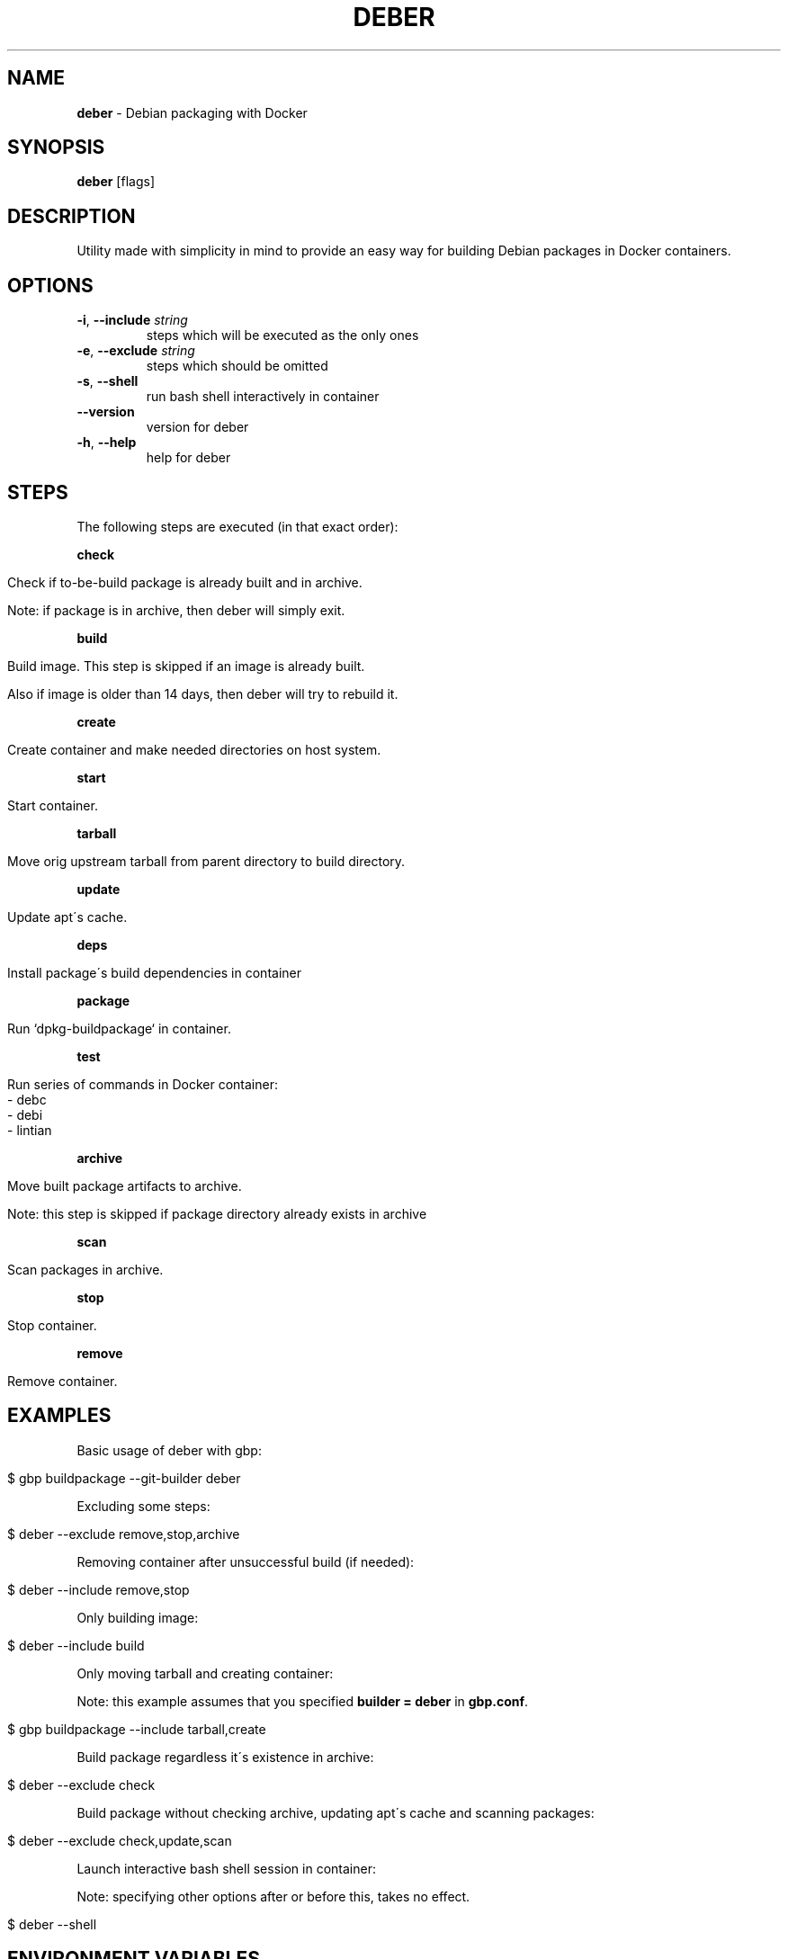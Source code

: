 .\" generated with Ronn/v0.7.3
.\" http://github.com/rtomayko/ronn/tree/0.7.3
.
.TH "DEBER" "1" "April 2019" "" ""
.
.SH "NAME"
\fBdeber\fR \- Debian packaging with Docker
.
.SH "SYNOPSIS"
\fBdeber\fR [flags]
.
.SH "DESCRIPTION"
Utility made with simplicity in mind to provide an easy way for building Debian packages in Docker containers\.
.
.SH "OPTIONS"
.
.TP
\fB\-i\fR, \fB\-\-include\fR \fIstring\fR
steps which will be executed as the only ones
.
.TP
\fB\-e\fR, \fB\-\-exclude\fR \fIstring\fR
steps which should be omitted
.
.TP
\fB\-s\fR, \fB\-\-shell\fR
run bash shell interactively in container
.
.TP
\fB\-\-version\fR
version for deber
.
.TP
\fB\-h\fR, \fB\-\-help\fR
help for deber
.
.SH "STEPS"
The following steps are executed (in that exact order):
.
.P
\fBcheck\fR
.
.IP "" 4
.
.nf

Check if to\-be\-build package is already built and in archive\.

Note: if package is in archive, then deber will simply exit\.
.
.fi
.
.IP "" 0
.
.P
\fBbuild\fR
.
.IP "" 4
.
.nf

Build image\. This step is skipped if an image is already built\.

Also if image is older than 14 days, then deber will try to rebuild it\.
.
.fi
.
.IP "" 0
.
.P
\fBcreate\fR
.
.IP "" 4
.
.nf

Create container and make needed directories on host system\.
.
.fi
.
.IP "" 0
.
.P
\fBstart\fR
.
.IP "" 4
.
.nf

Start container\.
.
.fi
.
.IP "" 0
.
.P
\fBtarball\fR
.
.IP "" 4
.
.nf

Move orig upstream tarball from parent directory to build directory\.
.
.fi
.
.IP "" 0
.
.P
\fBupdate\fR
.
.IP "" 4
.
.nf

Update apt\'s cache\.
.
.fi
.
.IP "" 0
.
.P
\fBdeps\fR
.
.IP "" 4
.
.nf

Install package\'s build dependencies in container
.
.fi
.
.IP "" 0
.
.P
\fBpackage\fR
.
.IP "" 4
.
.nf

Run `dpkg\-buildpackage` in container\.
.
.fi
.
.IP "" 0
.
.P
\fBtest\fR
.
.IP "" 4
.
.nf

Run series of commands in Docker container:
   \- debc
   \- debi
   \- lintian
.
.fi
.
.IP "" 0
.
.P
\fBarchive\fR
.
.IP "" 4
.
.nf

Move built package artifacts to archive\.

Note: this step is skipped if package directory already exists in archive
.
.fi
.
.IP "" 0
.
.P
\fBscan\fR
.
.IP "" 4
.
.nf

Scan packages in archive\.
.
.fi
.
.IP "" 0
.
.P
\fBstop\fR
.
.IP "" 4
.
.nf

Stop container\.
.
.fi
.
.IP "" 0
.
.P
\fBremove\fR
.
.IP "" 4
.
.nf

Remove container\.
.
.fi
.
.IP "" 0
.
.SH "EXAMPLES"
Basic usage of deber with gbp:
.
.IP "" 4
.
.nf

$ gbp buildpackage \-\-git\-builder deber
.
.fi
.
.IP "" 0
.
.P
Excluding some steps:
.
.IP "" 4
.
.nf

$ deber \-\-exclude remove,stop,archive
.
.fi
.
.IP "" 0
.
.P
Removing container after unsuccessful build (if needed):
.
.IP "" 4
.
.nf

$ deber \-\-include remove,stop
.
.fi
.
.IP "" 0
.
.P
Only building image:
.
.IP "" 4
.
.nf

$ deber \-\-include build
.
.fi
.
.IP "" 0
.
.P
Only moving tarball and creating container:
.
.P
Note: this example assumes that you specified \fBbuilder = deber\fR in \fBgbp\.conf\fR\.
.
.IP "" 4
.
.nf

$ gbp buildpackage \-\-include tarball,create
.
.fi
.
.IP "" 0
.
.P
Build package regardless it\'s existence in archive:
.
.IP "" 4
.
.nf

$ deber \-\-exclude check
.
.fi
.
.IP "" 0
.
.P
Build package without checking archive, updating apt\'s cache and scanning packages:
.
.IP "" 4
.
.nf

$ deber \-\-exclude check,update,scan
.
.fi
.
.IP "" 0
.
.P
Launch interactive bash shell session in container:
.
.P
Note: specifying other options after or before this, takes no effect\.
.
.IP "" 4
.
.nf

$ deber \-\-shell
.
.fi
.
.IP "" 0
.
.SH "ENVIRONMENT VARIABLES"
\fBDEBER_ARCHIVE\fR
.
.IP "" 4
.
.nf

Directory where deber will put built packages\.
.
.fi
.
.IP "" 0
.
.P
\fBDEBER_DPKG_BUILDPACKAGE_FLAGS\fR
.
.IP "" 4
.
.nf

Space separated flags to be passed to dpkg\-buildpackage in container\.
.
.fi
.
.IP "" 0
.
.P
\fBDEBER_LINTIAN_FLAGS\fR
.
.IP "" 4
.
.nf

Space separated flags to be passed to lintian in container\.
.
.fi
.
.IP "" 0
.
.SH "SEE ALSO"
gbp(1), gbp\.conf(5), gbp\-buildpackage(1), lintian(1)
